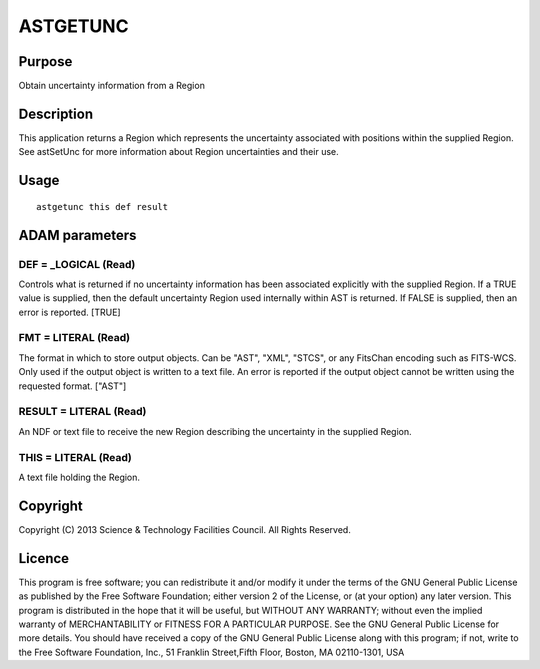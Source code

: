 

ASTGETUNC
=========


Purpose
~~~~~~~
Obtain uncertainty information from a Region


Description
~~~~~~~~~~~
This application returns a Region which represents the uncertainty
associated with positions within the supplied Region. See astSetUnc
for more information about Region uncertainties and their use.


Usage
~~~~~


::

    
       astgetunc this def result
       



ADAM parameters
~~~~~~~~~~~~~~~



DEF = _LOGICAL (Read)
`````````````````````
Controls what is returned if no uncertainty information has been
associated explicitly with the supplied Region. If a TRUE value is
supplied, then the default uncertainty Region used internally within
AST is returned. If FALSE is supplied, then an error is reported.
[TRUE]



FMT = LITERAL (Read)
````````````````````
The format in which to store output objects. Can be "AST", "XML",
"STCS", or any FitsChan encoding such as FITS-WCS. Only used if the
output object is written to a text file. An error is reported if the
output object cannot be written using the requested format. ["AST"]



RESULT = LITERAL (Read)
```````````````````````
An NDF or text file to receive the new Region describing the
uncertainty in the supplied Region.



THIS = LITERAL (Read)
`````````````````````
A text file holding the Region.



Copyright
~~~~~~~~~
Copyright (C) 2013 Science & Technology Facilities Council. All Rights
Reserved.


Licence
~~~~~~~
This program is free software; you can redistribute it and/or modify
it under the terms of the GNU General Public License as published by
the Free Software Foundation; either version 2 of the License, or (at
your option) any later version.
This program is distributed in the hope that it will be useful, but
WITHOUT ANY WARRANTY; without even the implied warranty of
MERCHANTABILITY or FITNESS FOR A PARTICULAR PURPOSE. See the GNU
General Public License for more details.
You should have received a copy of the GNU General Public License
along with this program; if not, write to the Free Software
Foundation, Inc., 51 Franklin Street,Fifth Floor, Boston, MA
02110-1301, USA


